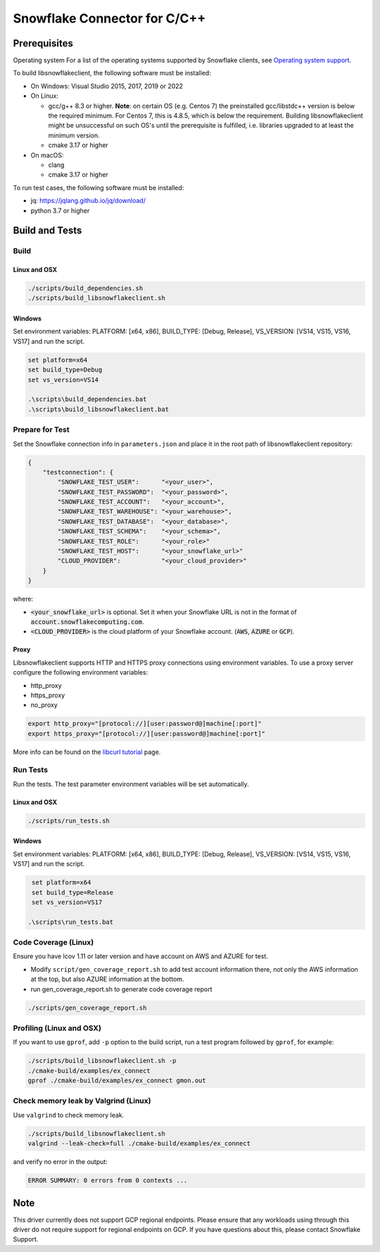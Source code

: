 ********************************************************************************
Snowflake Connector for C/C++
********************************************************************************

.. image:: https://github.com/snowflakedb/libsnowflakeclient/workflows/Build%20and%20Test/badge.svg?branch=master
    :target: https://github.com/snowflakedb/libsnowflakeclient/actions?query=workflow%3A%22Build+and+Test%22+branch%3Amaster

.. image:: https://codecov.io/github/snowflakedb/libsnowflakeclient/coverage.svg?branch=master
    :target: https://codecov.io/github/snowflakedb/libsnowflakeclient?branch=master

.. image:: http://img.shields.io/:license-Apache%202-brightgreen.svg
    :target: http://www.apache.org/licenses/LICENSE-2.0.txt


Prerequisites
================================================================================

Operating system
For a list of the operating systems supported by Snowflake clients, see `Operating system support <https://docs.snowflake.com/en/release-notes/requirements#label-client-operating-system-support>`_.

To build libsnowflakeclient, the following software must be installed:

- On Windows: Visual Studio 2015, 2017, 2019 or 2022
- On Linux:

  - gcc/g++ 8.3 or higher. **Note**: on certain OS (e.g. Centos 7) the preinstalled gcc/libstdc++ version is below the required minimum. For Centos 7, this is 4.8.5, which is below the requirement. Building libsnowflakeclient might be unsuccessful on such OS's until the prerequisite is fulfilled, i.e. libraries upgraded to at least the minimum version.
  - cmake 3.17 or higher

- On macOS:

  - clang
  - cmake 3.17 or higher

To run test cases, the following software must be installed:

- jq: https://jqlang.github.io/jq/download/
- python 3.7 or higher

Build and Tests
======================================================================

Build
----------------------------------------------------------------------

Linux and OSX
^^^^^^^^^^^^^

.. code-block:: bash

    ./scripts/build_dependencies.sh
    ./scripts/build_libsnowflakeclient.sh

Windows
^^^^^^^^^^
Set environment variables: PLATFORM: [x64, x86], BUILD_TYPE: [Debug, Release], VS_VERSION: [VS14, VS15, VS16, VS17] and run the script.

.. code-block:: bash

    set platform=x64
    set build_type=Debug
    set vs_version=VS14

    .\scripts\build_dependencies.bat
    .\scripts\build_libsnowflakeclient.bat

Prepare for Test
----------------------------------------------------------------------

Set the Snowflake connection info in ``parameters.json`` and place it in the root path of libsnowflakeclient repository:

.. code-block:: json

    {
        "testconnection": {
            "SNOWFLAKE_TEST_USER":      "<your_user>",
            "SNOWFLAKE_TEST_PASSWORD":  "<your_password>",
            "SNOWFLAKE_TEST_ACCOUNT":   "<your_account>",
            "SNOWFLAKE_TEST_WAREHOUSE": "<your_warehouse>",
            "SNOWFLAKE_TEST_DATABASE":  "<your_database>",
            "SNOWFLAKE_TEST_SCHEMA":    "<your_schema>",
            "SNOWFLAKE_TEST_ROLE":      "<your_role>"
            "SNOWFLAKE_TEST_HOST":      "<your_snowflake_url>"
            "CLOUD_PROVIDER":           "<your_cloud_provider>"
        }
    }

where:

- :code:`<your_snowflake_url>` is optional. Set it when your Snowflake URL is not in the format of :code:`account.snowflakecomputing.com`.
- :code:`<CLOUD_PROVIDER>` is the cloud platform of your Snowflake account. (:code:`AWS`, :code:`AZURE` or :code:`GCP`).

Proxy
^^^^^^^^^^

Libsnowflakeclient supports HTTP and HTTPS proxy connections using environment variables. To use a proxy server configure the following environment variables:

- http_proxy
- https_proxy
- no_proxy

.. code-block:: bash

    export http_proxy="[protocol://][user:password@]machine[:port]"
    export https_proxy="[protocol://][user:password@]machine[:port]"

More info can be found on the `libcurl tutorial`__ page.

.. __: https://curl.haxx.se/libcurl/c/libcurl-tutorial.html#Proxies

Run Tests
----------------------------------------------------------------------

Run the tests. The test parameter environment variables will be set automatically.

Linux and OSX
^^^^^^^^^^^^^

.. code-block:: bash

    ./scripts/run_tests.sh

Windows
^^^^^^^^^^

Set environment variables: PLATFORM: [x64, x86], BUILD_TYPE: [Debug, Release], VS_VERSION: [VS14, VS15, VS16, VS17] and run the script.

.. code-block:: bash

    set platform=x64
    set build_type=Release
    set vs_version=VS17

   .\scripts\run_tests.bat

	
Code Coverage (Linux)
----------------------------------------------------------------------

Ensure you have lcov 1.11 or later version and have account on AWS and AZURE for test.

- Modify ``script/gen_coverage_report.sh`` to add test account information there, not only the AWS information at the top, but also AZURE information at the bottom.
- run gen_coverage_report.sh to generate code coverage report
.. code-block:: bash

    ./scripts/gen_coverage_report.sh

Profiling (Linux and OSX)
----------------------------------------------------------------------

If you want to use ``gprof``, add ``-p`` option to the build script, run a test program followed by ``gprof``, for example:

.. code-block:: bash

    ./scripts/build_libsnowflakeclient.sh -p
    ./cmake-build/examples/ex_connect
    gprof ./cmake-build/examples/ex_connect gmon.out

Check memory leak by Valgrind (Linux)
----------------------------------------------------------------------

Use ``valgrind`` to check memory leak.

.. code-block:: bash

    ./scripts/build_libsnowflakeclient.sh
    valgrind --leak-check=full ./cmake-build/examples/ex_connect

and verify no error in the output:

.. code-block:: bash

     ERROR SUMMARY: 0 errors from 0 contexts ...

Note
===============

This driver currently does not support GCP regional endpoints. Please ensure that any workloads using through this driver do not require support for regional endpoints on GCP. If you have questions about this, please contact Snowflake Support.


